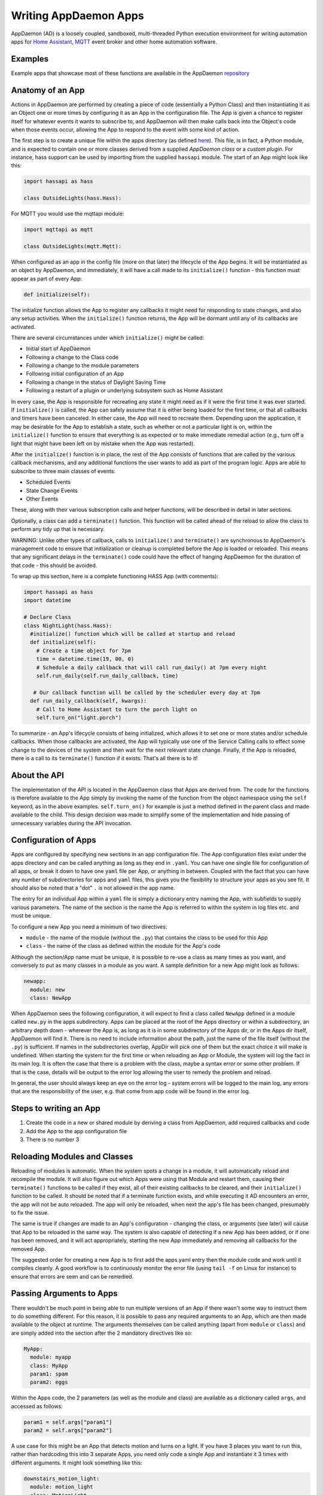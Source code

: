 Writing AppDaemon Apps
=======================

AppDaemon (AD) is a loosely coupled, sandboxed, multi-threaded Python
execution environment for writing automation apps for `Home
Assistant <https://home-assistant.io/>`__, `MQTT <http://mqtt.org/>`__ event broker and other home automation software.

Examples
--------

Example apps that showcase most of these functions are available in the
AppDaemon `repository <https://github.com/home-assistant/appdaemon/tree/dev/conf/example_apps>`__

Anatomy of an App
-----------------

Actions in AppDaemon are performed by creating a piece of code
(essentially a Python Class) and then instantiating it as an Object one
or more times by configuring it as an App in the configuration file. The
App is given a chance to register itself for whatever events it wants to
subscribe to, and AppDaemon will then make calls back into the Object's
code when those events occur, allowing the App to respond to the event
with some kind of action.

The first step is to create a unique file within the apps directory (as
defined `here <INSTALL.html>`__). This file, is in fact, a Python
module, and is expected to contain one or more classes derived from a
supplied *AppDaemon class* or a *custom plugin*. For instance, hass support can be used
by importing from the supplied ``hassapi`` module. The start of an App might look like this:

.. code:: python

    import hassapi as hass

    class OutsideLights(hass.Hass):

For MQTT you would use the mqttapi module:

.. code:: python

    import mqttapi as mqtt

    class OutsideLights(mqtt.Mqtt):

When configured as an app in the config file (more on that later) the
lifecycle of the App begins. It will be instantiated as an object by
AppDaemon, and immediately, it will have a call made to its
``initialize()`` function - this function must appear as part of every
App:

.. code:: python

      def initialize(self):

The initialize function allows the App to register any callbacks it
might need for responding to state changes, and also any setup
activities. When the ``initialize()`` function returns, the App will be
dormant until any of its callbacks are activated.

There are several circumstances under which ``initialize()`` might be
called:

-  Initial start of AppDaemon
-  Following a change to the Class code
-  Following a change to the module parameters
-  Following initial configuration of an App
-  Following a change in the status of Daylight Saving Time
-  Following a restart of a plugin or underlying subsystem such as Home Assistant

In every case, the App is responsible for recreating any state it might
need as if it were the first time it was ever started. If
``initialize()`` is called, the App can safely assume that it is either
being loaded for the first time, or that all callbacks and timers have
been canceled. In either case, the App will need to recreate them.
Depending upon the application, it may be desirable for the App to
establish a state, such as whether or not a particular light is on,
within the ``initialize()`` function to ensure that everything is as
expected or to make immediate remedial action (e.g., turn off a light
that might have been left on by mistake when the App was restarted).

After the ``initialize()`` function is in place, the rest of the App
consists of functions that are called by the various callback
mechanisms, and any additional functions the user wants to add as part
of the program logic. Apps are able to subscribe to three main classes of
events:

-  Scheduled Events
-  State Change Events
-  Other Events

These, along with their various subscription calls and helper functions,
will be described in detail in later sections.

Optionally, a class can add a ``terminate()`` function. This function
will be called ahead of the reload to allow the class to perform any
tidy up that is necessary.

WARNING: Unlike other types of callback, calls to ``initialize()`` and
``terminate()`` are synchronous to AppDaemon's management code to ensure
that initialization or cleanup is completed before the App is loaded or
reloaded. This means that any significant delays in the ``terminate()``
code could have the effect of hanging AppDaemon for the duration of that
code - this should be avoided.

To wrap up this section, here is a complete functioning HASS App (with
comments):

.. code:: python

    import hassapi as hass
    import datetime

    # Declare Class
    class NightLight(hass.Hass):
      #initialize() function which will be called at startup and reload
      def initialize(self):
        # Create a time object for 7pm
        time = datetime.time(19, 00, 0)
        # Schedule a daily callback that will call run_daily() at 7pm every night
        self.run_daily(self.run_daily_callback, time)

       # Our callback function will be called by the scheduler every day at 7pm
      def run_daily_callback(self, kwargs):
        # Call to Home Assistant to turn the porch light on
        self.turn_on("light.porch")

To summarize - an App's lifecycle consists of being initialized, which
allows it to set one or more states and/or schedule callbacks. When
those callbacks are activated, the App will typically use one of the
Service Calling calls to effect some change to the devices of the system
and then wait for the next relevant state change. Finally, if the App is
reloaded, there is a call to its ``terminate()`` function if it exists.
That's all there is to it!

About the API
-------------

The implementation of the API is located in the AppDaemon class that
Apps are derived from. The code for the functions is therefore available
to the App simply by invoking the name of the function from the object
namespace using the ``self`` keyword, as in the above examples.
``self.turn_on()`` for example is just a method defined in the parent
class and made available to the child. This design decision was made to
simplify some of the implementation and hide passing of unnecessary
variables during the API invocation.

Configuration of Apps
---------------------

Apps are configured by specifying new sections in an app configuration
file. The App configuration files exist under the apps directory and can be called anything as long as they end in ``.yaml``. You can have one single file for configuration of all apps, or break it down to have one ``yaml`` file per App, or anything in between. Coupled with the fact that you can have any number of subdirectories for apps and ``yaml`` files, this gives you the flexibility to structure your apps as you see fit.
It should also be noted that a "dot" ``.`` is not allowed in the app name.

The entry for an individual App within a ``yaml`` file is simply a dictionary entry naming the App, with subfields to supply various parameters. The name of the section is the name the App is referred to within the system in log files etc. and must be unique.

To configure a new App you need a minimum of two directives:

-  ``module`` - the name of the module (without the ``.py``) that
   contains the class to be used for this App
-  ``class`` - the name of the class as defined within the module for
   the App's code

Although the section/App name must be unique, it is possible to re-use a
class as many times as you want, and conversely to put as many classes
in a module as you want. A sample definition for a new App might look as
follows:

.. code:: yaml

    newapp:
      module: new
      class: NewApp

When AppDaemon sees the following configuration, it will expect to find a
class called ``NewApp`` defined in a module called ``new.py`` in the
apps subdirectory. Apps can be placed at the root of the Apps directory
or within a subdirectory, an arbitrary depth down - wherever the App is,
as long as it is in some subdirectory of the Apps dir, or in the Apps
dir itself, AppDaemon will find it. There is no need to include
information about the path, just the name of the file itself (without
the ``.py``) is sufficient. If names in the subdirectories overlap,
AppDir will pick one of them but the exact choice it will make is
undefined.
When starting the system for the first time or when reloading an App or
Module, the system will log the fact in its main log. It is often the
case that there is a problem with the class, maybe a syntax error or
some other problem. If that is the case, details will be output to the
error log allowing the user to remedy the problem and reload.

In general, the user should always keep an eye on the error log - system
errors will be logged to the main log, any errors that are the responsibility
of the user, e.g. that come from app code will be found in the error log.


Steps to writing an App
-----------------------

1. Create the code in a new or shared module by deriving a class from
   AppDaemon, add required callbacks and code
2. Add the App to the app configuration file
3. There is no number 3

Reloading Modules and Classes
-----------------------------

Reloading of modules is automatic. When the system spots a change in a
module, it will automatically reload and recompile the module. It will
also figure out which Apps were using that Module and restart them,
causing their ``terminate()`` functions to be called if they exist, all
of their existing callbacks to be cleared, and their ``initialize()``
function to be called. It should be noted that if a terminate function exists,
and while executing it AD encounters an error, the app will not be auto reloaded.
The app will only be reloaded, when next the app's file has been changed, presumably
to fix the issue.

The same is true if changes are made to an App's configuration -
changing the class, or arguments (see later) will cause that App to be
reloaded in the same way. The system is also capable of detecting if a
new App has been added, or if one has been removed, and it will act
appropriately, starting the new App immediately and removing all
callbacks for the removed App.

The suggested order for creating a new App is to first add the apps.yaml entry
then the module code and work until it compiles cleanly. A good workflow is to
continuously monitor the error file (using ``tail -f`` on Linux for
instance) to ensure that errors are seen and can be remedied.

Passing Arguments to Apps
-------------------------

There wouldn't be much point in being able to run multiple versions of
an App if there wasn't some way to instruct them to do something
different. For this reason, it is possible to pass any required arguments
to an App, which are then made available to the object at runtime. The
arguments themselves can be called anything (apart from ``module`` or
``class``) and are simply added into the section after the 2 mandatory
directives like so:

.. code:: yaml

    MyApp:
      module: myapp
      class: MyApp
      param1: spam
      param2: eggs

Within the Apps code, the 2 parameters (as well as the module and class)
are available as a dictionary called ``args``, and accessed as follows:

.. code:: python

    param1 = self.args["param1"]
    param2 = self.args["param2"]

A use case for this might be an App that detects motion and turns on a
light. If you have 3 places you want to run this, rather than hardcoding
this into 3 separate Apps, you need only code a single App and
instantiate it 3 times with different arguments. It might look something
like this:

.. code:: yaml

    downstairs_motion_light:
      module: motion_light
      class: MotionLight
      sensor: binary_sensor.downstairs_hall
      light: light.downstairs_hall
    upstairs_motion_light:
      module: motion_light
      class: MotionLight
      sensor: binary_sensor.upstairs_hall
      light: light.upstairs_hall
    garage_motion_light:
      module: motion_light
      class: MotionLight
      sensor: binary_sensor.garage
      light: light.garage

Apps can use arbitrarily complex structures within arguments, e.g.:

.. code:: yaml

    entities:
      - entity1
      - entity2
      - entity3

Which can be accessed as a list in python with:

.. code:: python

    for entity in self.args["entities"]:
      do some stuff

Also, this opens the door to really complex parameter structures if
required:

.. code:: python

    sensors:
      sensor1:
        type:thermometer
        warning_level: 30
        units: degrees
      sensor2:
        type:moisture
        warning_level: 100
        units: %

It is also possible to get some constants like the app directory within apps. This can be accessed using the attribute ``self.app_dir``

Secrets
~~~~~~~

AppDaemon supports the ability to pass sensitive arguments to apps, via the use of secrets in the main or app config file. This will allow separate storage of sensitive information such as passwords. For this to work, AppDaemon expects to find a file called ``secrets.yaml`` in the configuration directory, or a named file introduced by the top level ``secrets:`` section. The file should be a simple list of all the secrets. The secrets can be referred to using a ``!secret`` tag in the ``apps.yaml`` file.

An example ``secrets.yaml`` might look like this:

.. code:: yaml

    application_api_key: ABCDEFG

The secrets can then be referred to in the ``apps.yaml`` file as follows:

.. code:: yaml

    appname:
      class: AppClass
      module: appmodule
      application_api_key: !secret application_api_key

In the App, the api_key can be accessed like every other argument the App can access.

Environment Variables
~~~~~~~~~~~~~~~~~~~~~

If not wanting to use the secrets as above, AppDaemon also supports the ability to pass sensitive arguments to apps, via the use of environment variables in the main or app config file. This will allow separate storage of sensitive information such as passwords, within the os's environment variables. The varibales can be referred to using a ``!env_var`` tag in the ``apps.yaml`` file.

An example using the os's time zone for AD:

.. code:: yaml

    appdaemon:
      time_zone: !env_var TZ
      latitude: !env_var LAT
      longitude: !env_var LONG

The variables can also be referred to in the ``apps.yaml`` file as follows:

.. code:: yaml

    appname:
      class: AppClass
      module: appmodule
      application_api_key: !env_var application_api_key

In the App, the api_key can be accessed like every other argument the App can access.

Include YAML Files
~~~~~~~~~~~~~~~~~~~~~

If wanting to access data stored in an external yaml file, it is possible to use the ``!include`` tag in either AD or the apps config file.
It should be noted that the full file path is required.

An example storing data in a yaml file can be seen below:

.. code:: yaml

    appdaemon:
        plugins: !include /home/ubuntu/dev/conf/plugins.yaml

The tag can also be referred to in the ``apps.yaml`` file as follows:

.. code:: yaml

    appname:
      class: AppClass
      module: appmodule
      app_users: !include /home/ubuntu/dev/conf/app_users.yaml

In the App, the app_users can be accessed like every other argument the App can access.

App Dependencies
----------------

It is possible for apps to be dependant upon other apps. Some
examples where this might be the case are:

-  A global App that defines constants for use in other apps
-  An App that provides a service for other modules, e.g., a TTS App

In these cases, when changes are made to one of these apps, we also
want the apps that depend upon them to be reloaded. Furthermore, we
also want to guarantee that they are loaded in order so that the apps
depended upon by other modules are loaded first.

AppDaemon fully supports this through the use of the dependency
directive in the App configuration. Using this directive, each App
identifies other apps that it depends upon. The dependency directive
will identify the name of the App it cares about, and AppDaemon
will see to it that the dependency is loaded before the App depending
on it, and that the dependent App will be reloaded if it changes.

For example, an App ``Consumer``, uses another App ``Sound`` to play
sound files. ``Sound`` in turn uses ``Global`` to store some global
values. We can represent these dependencies as follows:

.. code:: yaml

    Global:
      module: global
      class: Global

    Sound
      module: sound
      class: Sound
      dependencies: Global

    Consumer:
      module: sound
      class: Sound
      dependencies: Sound

It is also possible to have multiple dependencies, added as a yaml list

.. code:: yaml

    Consumer:
      module: sound
      class: Sound
      dependencies:
        - Sound
        - Global

AppDaemon will write errors to the log if a dependency is missing and it
will also detect circular dependencies.

Dependencies can also be set using the ``register_dependency()`` api call.

App Loading Priority
--------------------

It is possible to influence the loading order of Apps using the dependency system. To add a loading priority to an App, simply add a ``priority`` entry to its parameters. e.g.:

.. code:: yaml

    downstairs_motion_light:
      module: motion_light
      class: MotionLight
      sensor: binary_sensor.downstairs_hall
      light: light.downstairs_hall
      priority: 10


Priorities can be any number you like, and can be float values if required, the lower the number, the higher the priority. AppDaemon will load any modules with a priority in the order specified.

For modules with no priority specified, the priority is assumed to be ``50``. It is, therefore, possible to cause modules to be loaded before and after modules with no priority.

The priority system is complementary to the dependency system, although they are trying to solve different problems. Dependencies should be used when an App literally depends upon another, for instance, it is using variables stored in it with the ``get_app()`` call. Priorities should be used when an App does some setup for other apps but doesn't provide variables or code for the dependent App. An example of this might be an App that sets up some sensors in Home Assistant, or sets some switch or input_slider to a specific value. It may be necessary for that setup to be performed before other apps are started, but there is no requirement to reload those apps if the first App changes.

To accommodate both systems, dependency trees are assigned priorities in the range 50 - 51, again allowing apps to set priorities such that they will be loaded before or after specific sets of dependent apps.

Note that apps that are dependent upon other apps, and apps that are depended upon by other apps will ignore any priority setting in their configuration.

App Log
-------

Starting from AD 4.0, it is now possible to determine which log as declared by the user, will be used by Apps by default when using the ``self.log()`` within the App; this can be very useful for debugging purposes. This is done by simply adding the ``log:`` directive entry, to its parameters. e.g.:

.. code:: yaml

    downstairs_motion_light:
      module: motion_light
      class: MotionLight
      sensor: binary_sensor.downstairs_hall
      light: light.downstairs_hall
      log: lights_log


By declaring the above, each time the function ``self.log()`` is used within the App, the log entry is sent to the user defined ``lights_log``. It is also possible to write to another log, within the same App if need be. This is done using the function ``self.log(text, log='main_log')``. Without using any of the aforementioned log capabilities, all logs from apps by default will be sent to the ``main_log``.

Global Module Dependencies
--------------------------

The previously described dependencies and load order have all been at the App level. It is however, sometimes convenient to have global modules that have no apps in them that nonetheless require dependency tracking. For instance, a global module might have a number of useful variables in it. When they change, a number of apps may need to be restarted. To configure this dependency tracking, it is first necessary to define which modules are going to be tracked. This is done in any apps.yaml file, although it should only be in one place. We use the ``global_modules`` directive:

.. code:: yaml

    global_modules: global

This means that the file ``globals.py`` anywhere with in the apps directory hierarchy is marked as a global module. Any App may simply import ``globals`` and use its variables and functions. Marking multiple modules as global can be achieved using standard YAML list format:

.. code:: yaml

    global_modules:
      - global1
      - global2
      - global3

Once we have marked the global modules, the next step is to configure any apps that are dependant upon them. This is done by adding a ``global_dependencies`` field to the App description, e.g.:

.. code:: yaml

    app1:
      class: App
      module: app
      global_dependencies: global

Or for multiple dependencies:

.. code:: yaml

    app1:
      class: App
      module: app
      global_dependencies:
        - global1
        - global2

With this in place, whenever a global module changes that apps depend upon, all dependent apps will be reloaded. This also works well with the App level dependencies. If a change to a global module forces an App to reload that other apps are dependant upon, the dependant apps will also be reloaded in sequence.

Plugin Reloads
--------------

When a plugin reloads e.g., due to the underlying system restarting, or a network issue, AppDaemon's default assumption is that all apps could potentially be dependant on that system, and it will force a restart of every App. It is possible to modify this behavior at the individual App level, using the ``plugin`` parameter in apps.yaml. Specifying a specific plugin or list of plugins will force the App to reload after the named plugin restarts.

For a simple AppDaemon install, the appdaemon.yaml file might look something like this:

.. code:: yaml

     appdaemon:
       threads: 10
       plugins:
         HASS:
           type: hass
           ha_url: <some_url>
           ha_key: <some_key>

In this setup, there is only one plugin, and it is called ``HASS`` - this will be the case for most AppDaemon users.

To make an App explicitly reload when only this plugin and no other is restarted (e.g., in the case when HASS restarts or when AppDaemon loses connectivity to HASS), use the ``plugin`` parameter like so:

.. code:: yaml

    appname:
        module: some_module
        class: some_class
        plugin: HASS

If you have more than one plugin, you can make an App dependent on more than one plugin by specifying a YAML list:

.. code:: yaml

    appname:
        module: some_module
        class: some_class
        plugin:
          - HASS
          - OTHERPLUGIN

If you want to prevent the App from reloading at all, just set the ``plugin`` parameter to some value that doesn't match any plugin name, e.g.:

.. code:: yaml

    appname:
        module: some_module
        class: some_class
        plugin: NONE

Note, that this only effects reloading at plugin restart time:

- apps will be reloaded if the module they use changes
- apps will be reloaded if their apps.yaml changes
- apps will be reloaded when a change to or from DST (Daylight Saving Time) occurs
- apps will be reloaded if an App they depend upon is reloaded as part of a plugin restart
- apps will be reloaded if changes are made to a global module that they depend upon

Callback Constraints
--------------------

Callback constraints are a feature of AppDaemon that removes the need
for repetition of some common coding checks. Many Apps will wish to
process their callbacks only when certain conditions are met, e.g.,
someone is home, and it's after sunset. These kinds of conditions crop
up a lot, and use of callback constraints can significantly simplify the
logic required within callbacks.

Put simply, callback constraints are one or more conditions on callback
execution that can be applied to an individual App. App's callbacks
will only be executed if all of the constraints are met. If a constraint
is absent, it will not be checked for.

For example, a time callback constraint can be added to an App by
adding a parameter to its configuration like this:

.. code:: yaml

    some_app:
      module: some_module
      class: SomeClass
      constrain_start_time: sunrise
      constrain_end_time: sunset

Now, although the ``initialize()`` function will be called for
SomeClass, and it will have a chance to register as many callbacks as it
desires, none of the callbacks will execute, in this case, unless it is between sunrise and sunset.

An App can have as many or as few constraints as are required. When more than one
constraint is present, they must all evaluate to true to allow the
callbacks to be called. Constraints becoming true are not an event in
their own right, but if they are all true at a point in time, the next
callback that would otherwise be blocked due to constraint failure
will now be called. Similarly, if one of the constraints becomes false,
the next callback that would otherwise have been called will be blocked.

AppDaemon Constraints
~~~~~~~~~~~~~~~~~~~~~~~

AppDaemon itself supplies the time constraint:

time
^^^^

The time constraint consists of 2 variables, ``constrain_start_time``
and ``constrain_end_time``. Callbacks will only be executed if the
current time is between the start and end times.

- If both are absent no time constraint will exist
- If only start is present, end will default to 1 second before midnight
- If only end is present, start will default to midnight

The times are specified in a string format with one of the following
formats:

- HH:MM:SS - the time in Hours Minutes and Seconds, 24 hour format.
- ``sunrise``\ \|\ ``sunset`` [+\|- HH:MM:SS]- time of the next sunrise or sunset with an optional positive or negative offset in Hours Minutes and seconds

The time based constraint system correctly interprets start and end
times that span midnight.

.. code:: yaml

    # Run between 8am and 10pm
    constrain_start_time: "08:00:00"
    constrain_end_time: "22:00:00"
    # Run between sunrise and sunset
    constrain_start_time: sunrise
    constrain_end_time: sunset
    # Run between 45 minutes before sunset and 45 minutes after sunrise the next day
    constrain_start_time: sunset - 00:45:00
    constrain_end_time: sunrise + 00:45:00


days
^^^^

The day constraint consists of as list of days for which the callbacks
will fire, e.g.,

.. code:: yaml

    constrain_days: mon,tue,wed

Other constraints may be supplied by the plugin in use.

HASS Plugin Constraints
~~~~~~~~~~~~~~~~~~~~~~~

The HASS plugin supplies several additional different types of constraints:

-  input\_boolean
-  input\_select
-  presence
-  time (see `AppDaemon Constraints <APPGUIDE.html#time>`__)

They are described individually below.

input\_boolean
^^^^^^^^^^^^^^

By default, the input\_boolean constraint prevents callbacks unless the
specified input\_boolean is set to ``on``. This is useful to allow certain
Apps to be turned on and off from the user interface. For example:

.. code:: yaml

    some_app:
      module: some_module
      class: SomeClass
      constrain_input_boolean: input_boolean.enable_motion_detection

If you want to reverse the logic so the constraint is only called when
the input\_boolean is off, use the optional state parameter by appending,
``off`` to the argument, e.g.:

.. code:: yaml

    some_app:
      module: some_module
      class: SomeClass
      constrain_input_boolean: input_boolean.enable_motion_detection,off

input\_select
^^^^^^^^^^^^^

The input\_select constraint prevents callbacks unless the specified
input\_select is set to one or more of the nominated (comma separated)
values. This is useful to allow certain Apps to be turned on and off
according to some flag, e.g., a house mode flag.

.. code:: yaml

    # Single value
    constrain_input_select: input_select.house_mode,Day
    # or multiple values
    constrain_input_select: input_select.house_mode,Day,Evening,Night

presence
^^^^^^^^

The presence constraint will constrain based on presence of device
trackers. It takes 3 possible values:

- ``noone`` - only allow callback execution when no one is home
- ``anyone`` - only allow callback execution when one or more person is home
- ``everyone`` - only allow callback execution when everyone is home

.. code:: yaml

    constrain_presence: anyone
    # or
    constrain_presence: everyone
    # or
    constrain_presence: noone

Callback constraints can also be applied to individual callbacks within
Apps, see later for more details.

person
^^^^^^^^

The person constraint will constrain based on presence of person entities
trackers. It takes 3 possible values:

- ``noone`` - only allow callback execution when no one is home
- ``anyone`` - only allow callback execution when one or more person is home
- ``everyone`` - only allow callback execution when everyone is home

.. code:: yaml

    constrain_person: anyone
    # or
    constrain_person: everyone
    # or
    constrain_person: noone

Callback constraints can also be applied to individual callbacks within
Apps, see later for more details.

AppDaemon and Threading
-----------------------

AppDaemon is multi-threaded. This means that any time code within an App
is executed, it is executed by one of many threads. This is generally
not a particularly important consideration for this application; in
general, the execution time of callbacks is expected to be far quicker
than the frequency of events causing them. By default, AppDaemon protects Apps from threading considerations by pinning each App to a specific thread, which means it is not possible for an App to be running in more than one thread at a time. In extremely busy systems this may cause a reduction in performance but this is unlikely.

By default, each App gets its own unique thread to run in. This is generally more threads than are required but it prevents badly behaved apps from blocking other apps pinned to the same thread. This organization can be optimized to use fewer threads if desired by using some of the advanced options below. AppDaemon will dynamically manage the threads for you, creating enough for each App, and adding threads over the lifetime of AppDaemon if new apps are added, to guarantee they all get their own thread.

For most users, threading should be left at the defaults, and things will behave sensibly. If however, you understand concurrency, locking, and re-entrant code, read on for some additional advanced options.

Thread Hygiene
~~~~~~~~~~~~~~

An additional caveat of a threaded worker pool environment is that it is
the expectation that none of the callbacks tie threads up for a
significant amount of time. To do so would eventually lead to thread
exhaustion, which would make the system run behind events. No events
would be lost as they would be queued, but callbacks would be delayed,
which is a bad thing.

Given the above, **NEVER** use Python's ``time.sleep()`` if you want to
perform an operation some time in the future, as this will tie up a
thread for the period of the sleep. Instead, use the scheduler's
``run_in()`` function which will allow you to delay without blocking any
threads.

Disabling App Pinning
~~~~~~~~~~~~~~~~~~~~~

If you know what you are doing and understand the risks, you can disable AppDaemon's App Pinning, partially or totally. AppDaemon gives you a huge amount of control, allowing you to enable or disable pinning of individual apps, all apps of a certain class, or even down to the callback level. AppDaemon also lets you explicitly choose which thread apps or callbacks run on, resulting in extremely fine-grained control.

If you disable App pinning, you will start with a default number of 10 threads, but this can be modified with the ``total_threads`` setting in appdaemon.yaml.

To disable App Pinning globally within AppDaemon set the AppDaemon directive ``pin_apps`` to ``false`` within the AppDaemon.yaml file and App pinning will be disabled for all apps. At this point, it is possible for different pieces of
code within the App to be executed concurrently, so some care may be necessary if different callbacks, for instance, inspect and change shared
variables. This is a fairly standard caveat with concurrent programming, and AppDaemon supplies a simple locking mechanism to help avoid this.

Simple Callback Level Locking
~~~~~~~~~~~~~~~~~~~~~~~~~~~~~

The real issue here is that callbacks in an unpinned App can be called at the same time, and even have multiple threads running through them at the same time. To add locking and avoid this, AppDaemon supplies a decorator called ``ad.app_lock``. If you use this with any callbacks that manipulate instance variables, you will ensure that there will only be one thread accessing the variables at one time.

Consider the following App which schedules 1000 callbacks all to run at the exact same time, and manipulate the value of ``self.important_var``:

.. code:: python

    import hassapi as hass
    import datetime

    class Locking(hass.Hass):

        def initialize(self):
            self.important_var = 0

            now = datetime.datetime.now()
            target = now + datetime.timedelta(seconds=2)
            for i in range (1000):
                self.run_at(self.hass_cb, target)

        def hass_cb(self, kwargs):
            self.important_var += 1
            self.log(self.important_var)

As it is, it will result in unexpected results because ``self.important_var`` can be manipulated by multiple threads at once - for instance, a thread could get the value, add one to it and be just about to write it when another thread jumps in with a different value, which is immediately overwritten. Indeed, when this is run, the output shows just that:

.. code::

    2018-11-04 16:07:01.615683 INFO lock: 981
    2018-11-04 16:07:01.616150 INFO lock: 982
    2018-11-04 16:07:01.616640 INFO lock: 983
    2018-11-04 16:07:01.617781 INFO lock: 986
    2018-11-04 16:07:01.584471 INFO lock: 914
    2018-11-04 16:07:01.621809 INFO lock: 995
    2018-11-04 16:07:01.614406 INFO lock: 978
    2018-11-04 16:07:01.622616 INFO lock: 997
    2018-11-04 16:07:01.619447 INFO lock: 990
    2018-11-04 16:07:01.586680 INFO lock: 919
    2018-11-04 16:07:01.619926 INFO lock: 991
    2018-11-04 16:07:01.620401 INFO lock: 992
    2018-11-04 16:07:01.620897 INFO lock: 993
    2018-11-04 16:07:01.622156 INFO lock: 996
    2018-11-04 16:07:01.603427 INFO lock: 954
    2018-11-04 16:07:01.621381 INFO lock: 994
    2018-11-04 16:07:01.618622 INFO lock: 988
    2018-11-04 16:07:01.623005 INFO lock: 998
    2018-11-04 16:07:01.623968 INFO lock: 1000
    2018-11-04 16:07:01.623519 INFO lock: 999

However, if we add the decorator to the callback function like so:

.. code:: python

    import hassapi as hass
    import adbase as ad
    import datetime

    class Locking(hass.Hass):

        def initialize(self):
            self.important_var = 0

            now = datetime.datetime.now()
            target = now + datetime.timedelta(seconds=2)
            for i in range (1000):
                self.run_at(self.hass_cb, target)

        @ad.app_lock
        def hass_cb(self, kwargs):
            self.important_var += 1
            self.log(self.important_var)


The result is what we would hope for since self.important_var is only being accessed by one thread at a time:

.. code::

    2018-11-04 16:08:54.545795 INFO lock: 981
    2018-11-04 16:08:54.546202 INFO lock: 982
    2018-11-04 16:08:54.546567 INFO lock: 983
    2018-11-04 16:08:54.546976 INFO lock: 984
    2018-11-04 16:08:54.547563 INFO lock: 985
    2018-11-04 16:08:54.547938 INFO lock: 986
    2018-11-04 16:08:54.548407 INFO lock: 987
    2018-11-04 16:08:54.548815 INFO lock: 988
    2018-11-04 16:08:54.549306 INFO lock: 989
    2018-11-04 16:08:54.549671 INFO lock: 990
    2018-11-04 16:08:54.550133 INFO lock: 991
    2018-11-04 16:08:54.550476 INFO lock: 992
    2018-11-04 16:08:54.550811 INFO lock: 993
    2018-11-04 16:08:54.551170 INFO lock: 994
    2018-11-04 16:08:54.551684 INFO lock: 995
    2018-11-04 16:08:54.552022 INFO lock: 996
    2018-11-04 16:08:54.552651 INFO lock: 997
    2018-11-04 16:08:54.553033 INFO lock: 998
    2018-11-04 16:08:54.553474 INFO lock: 999
    2018-11-04 16:08:54.553890 INFO lock: 1000

The above scenario is only an issue when thread pinning is disabled. However, another issue with threading arises when apps call each other and modify variables using the ``get_app()`` call, regardless of whether or not apps are pinned. If a particular App is called at the same time from several different apps using ``get_app()``, the App in question will potentially be running on many threads at the same time, and any local resources such as instance variables that are updated could be corrupted. ``@ad.app_lock`` will also work well to address this situation, if it is applied to the function in the App that is being called. This will force the function to lock using the local lock of the App being called and will enable thread-safe operation.

app1:

.. code:: python

    my_app = get_app("app2")
    my_app.myfunction()

app2:

.. code:: python

    @ad.app_lock
    def my_function()
        self.variable + = 1

Global Locking
~~~~~~~~~~~~~~~~~

The above style of locking works well for the protection of variables within a single App and across apps using ``get_app()``. However, another area where threading might be of concern is if apps are accessing and modifying the dictionary of the global variables which has no locking.

The solution is a global locking decorator called ``@ad.global_lock``:

.. code:: python

    @ad.global_lock
    def so_something_with_global_vars()
        self.global_vars += 1

Per-App Pinning
~~~~~~~~~~~~~~~

Individual apps can be set to override the global AppDaemon setting for App Pinning by use of the ``pin_app`` directive in apps.yaml:

.. code:: yaml

    module: test
    class: Test
    pin_app: false

So if for instance, AppDaemon is set to globally pin apps, the above example will override that and make the App unpinned.

Likewise, if the default is to globally unpin apps, setting ``pin_app`` to ``true`` will pin the App.

In addition to controlling pinning, it is also possible to specify the exact thread an App's callbacks will run on, using the ``pin_thread`` directive:

.. code:: yaml

    module: test
    class: Test
    pin_app: true
    pin_thread: 6

This will result in all callbacks for this App being run by thread 6. The ``pin_thread`` directive will be ignored if ``pin_app`` is set to false, or if ``pin_app`` is not specified and the global setting is to not pin apps.

Per Class Pinning
~~~~~~~~~~~~~~~~~

In addition to per-App pinning, it is possible to pin an entire class so that all apps running that code can be pinned or not. This is achieved using an API call, usually in the ``initialize()`` function that will control whether or not the App is pinned, which will also apply to all apps of the same type since they share the code. Pinning can be enabled or disabled, and thread selected using the pinning API calls:

- ``set_app_pin()``
- ``get_app_pin()``
- ``set_pin_thread()``
- ``get_pin_thread()``

These API calls are dynamic, so it is possible to pin and unpin an App as required as well as select the thread it will run on at any point in the Apps lifetime. Callbacks for the scheduler, events or state changes will inherit the values currently set at the time the callback is registered:

.. code:: python

    # Turn on app pinning
    self.set_app_pin(True)
    # Select a thread
    self.set_pin_thread(5)
    # Set a scheduler callback for an hour hence
    self.run_in(my_callback, 3600)
    # Change the thread
    self.set_pin_thread(3)
    # Set a scheduler callback for 2 hours hence
    self.run_in(my_callback, 7200)

The code above will result in 2 callbacks, the first will run on thread 5, the second will run on thread 3.

Per Callback Pinning
~~~~~~~~~~~~~~~~~~~~

Per Class Pinning described above, despite its dynamic nature is really intended to be a set and forget setup activity in the apps ``initialize()`` function. For more dynamic use, it is possible to set the pinning and thread at the callback level, using the ``pin`` and ``pin_thread`` parameters to scheduler calls and ``listen_state()`` and ``listen_event()``. These parameters will override the default settings for the App as set in apps.yaml or via the API calls above, but just for the callback in question.

.. code:: python

    # Turn off app pinning
    self.set_app_pin(True)
    # Select a thread
    self.set_pin_thread(5)
    # Set a scheduler callback for an hour hence
    self.run_in(my_callback, 3600, pin=False)

The above callback will not be pinned.

.. code:: python

    # Turn off app pinning
    set_app_pin(True)
    # Select a thread
    set_pin_thread(5)
    # Set a scheduler callback for an hour hence
    run_in(my_callback, 3600, pin_thread=9)

The above callback will be run on thread 9, overriding the call to ``set_pin_thread()``.

.. code:: python

    # Set a scheduler callback for an hour hence
    run_in(my_callback, 3600, pin=True)

The above code is an edge case, if the global or App default is set to not pin. In this case, there won't be an obvious thread to use since it isn't specified, so the callback will default to run on thread 0.

Restricting Threads for Pinned Apps
~~~~~~~~~~~~~~~~~~~~~~~~~~~~~~~~~~~

For some usages in mixed pinned and non-pinned environments, it may be desirable to reserve a block of thread specifically for pinned apps. This can be achieved by setting the ``pin_threads`` directive in AppDamon.yaml:

.. code:: YAML

    pin_threads: 5

In the above example, 5 threads will be reserved for pinned apps, meaning that pinned apps will only run on threads 0 - 4, and will be distributed among them evenly. If the system has 10 threads total, threads 5 - 9 will have no pinned apps running on them, representing spare capacity. In order to utilize the spare threads, you can code apps to explicitly run on them, or set them in the apps.yaml, perhaps reserving threads for specific high priority apps, while the rest of the apps share the lower priority threads. Another way to manage this is via the selection of an appropriate scheduler algorithm.

``pin_threads`` will default to the actual number of threads, if App pinning is turned on globally, and it will default to 0 if App pinning is turned off globally. In a mixed setting, if you have any unpinned apps at all you must ensure that ``pin_threads`` is set to a value less than threads.

Scheduler Algorithms
~~~~~~~~~~~~~~~~~~~~

When apps are pinned, there is no choice necessary as to which thread will run a given callback. It will either be selected by AppDaemon, or explicitly specified by the user for each App. For the remainder of unpinned Apps, AppDaemon must make a choice as to which thread to use, in an attempt to keep the load balanced. There is a choice of 3 strategies, set by the ``load_distribution`` directive in appdaemon.yaml:

- ``roundrobin`` (default) - distribute callbacks to threads in a sequential fashion, one thread after another, starting at the beginning when all threads have had their turn. Round Robin scheduling will honor the ``pin_threads`` directive and only use threads not reserved for pinned apps.
- ``random`` - distribute callbacks to available threads in a random fashion. Random will also honor the ``pin_threads`` directive
- ``load`` - distribute callbacks to the least busy threads (measured by their Q size). Since Load based scheduling is dynamically responding to load, it will take all threads into consideration, including those reserved for pinned apps.

For example:

.. code:: YAML

    load_distribution: random

A Final Thought on Threading and Pinning
~~~~~~~~~~~~~~~~~~~~~~~~~~~~~~~~~~~~~~~~

Although pinning and scheduling has been thoroughly tested, in current real-world applications for AppDaemon, very few of these considerations matter, since in most cases AppDaemon will be able to respond to a callback immediately, and it is unlikely that any significant scheduler queueing will occur unless there are problems with apps blocking threads. At the rate that most people are using AppDaemon, events come in a few times a second, and modern hardware can usually handle the load pretty easily. The considerations above will start to matter more when event rates become a lot faster, by at least an order of magnitude. That is now a possibility with the recent upgrade to the scheduler allowing sub-second tick times, so the ability to lock and pin apps were added in anticipation of new applications for AppDaemon that may require more robust management of apps and much higher event rates.

ASYNC Apps
----------

Note: This is an advanced feature and should only be used if you understand the usage and implications of async programming
in Python. If you do not, then the previously described threaded model of apps is much safer and easier to work with.

AppDaemon supports the use of async libraries from within apps as well as allowing a partial or complete async programming
model. Callback functions can be converted into coroutines by using the `async` keyword during their declaration.
AppDaemon will automatically detect all the App's coroutines and will schedule their execution on the main async loop.
This also works for ``initialize()`` and ``terminate()``. Apps can be a mix of `sync` and `async` callbacks as desired.
A fully async app might look like this:

.. code:: PYTHON

    import hassapi as hass

    class AsyncApp(hass.Hass):

        async def initialize(self):
            # Maybe access an async library to initialize something
            self.run_in(self.hass_cb, 10)

        async def my_function(self):
            # More async stuff here

        async def hass_cb(self, kwargs):
            # do some async stuff

            # Sleeps are perfectly acceptable
            await self.sleep(10)

            # Call another coroutine
            await my_function()

When writing ASYNC apps, please be aware that most of the methods available in ADAPI (generally referenced as ``self.method_name()`` in an app) are async methods. While these coroutines are automatically turned into a ``future`` for you, if you intend to use the data they return you'll need to ``await`` them.

This will not give the expected result:

.. code:: PYTHON

    async def some_method(self):
        handle = self.run_in(self.cb, 30)

This, however, will:

.. code:: PYTHON

    async def some_method(self):
        handle = await self.run_in(self.cb, 30)

If you do not need to use the return result of the method, and you do not need to know that it has completed before executing the next line of your code, then you do not need to ``await`` the method.

ASYNC Advantages
~~~~~~~~~~~~~~~~

- Programming using async constructs can seem natural to advanced users who have used it before, and in some cases, can provide performance benefits depending on the exact nature of the task.
- Some external libraries are designed to be used in an async environment, and prior to AppDaemon async support it was not possible to make use of such libraries.
- Scheduling heavily concurrent tasks is very easy using async
- Using ``sleep()`` in async apps is not harmful to the overall performance of AppDaemon as it is in regular sync apps

ASYNC Caveats
~~~~~~~~~~~~~

The AppDaemon implementation of ASYNC apps utilizes the same loop as the AppDaemon core. This means that a badly behaved
app will not just tie up an individual app; it can potentially tie up all other apps, and the internals of AppDaemon.
For this reason, it is recommended that only experienced users create apps with this model.


ASYNC Tools
~~~~~~~~~~~

AppDaemon supplies a number of helper functions to make things a little easier:

Creating Tasks
^^^^^^^^^^^^^^

For additional multitasking, Apps are fully able to create tasks or futures, however, the app has the responsibility to
manage them. In particular, any created tasks or futures must be completed or actively canceled when the app is terminated
or reloaded. If this is not the case, the code will not reload correctly due to Pyhton's garbage collection strategy. To assist
with this, AppDaemon has a ``create_task()`` call, which returns a future. Tasks created in this way can be manipulated as
desired, however, AppDaemon keeps track of them and will automatically cancel any outstanding futures if the app terminates
or reloads. For this reason, AppDaemon's ``create_task()`` is the recommended way of doing this.

Use of Executors
^^^^^^^^^^^^^^^^

A standard pattern for running I/O intensive tasks such as file or network access in the async programming model is to
use executor threads for these types of activities. AppDaemon supplies the ``run_in_executor()`` function to facilitate
this, which uses a predefined thread-pool for execution. As mentioned above, holding up the loop with any blocking activity
is harmful not only to the app but all other apps and AppDaemon's internals, so always use an executor for any function
that may require it.

Sleeping
^^^^^^^^

Sleeping in Apps is perfectly fine using the async model. For this purpose, AppDaemon provides the ``sleep()`` function.
If this function is used in a non-async callback, it will raise an exception.

ASYNC Threading Considerations
~~~~~~~~~~~~~~~~~~~~~~~~~~~~~~

- Bear in mind, that although the async programming model is single threaded, in an event-driven environment such as AppDaemon, concurrency is still possible, whereas in the pinned threading model it is eliminated. This may lead to requirements to lock data structures in async apps.
- By default, AppDaemon creates a thread for each App (unless you are managing the threads yourself). For a fully async app, the thread will be created but never used.
- If you have a 100% async environment, you can prevent the creation of any threads by setting ``total_threads: 0`` in ``appdaemon.yaml``


State Operations
----------------

AppDaemon maintains a master state list segmented by namespace. As plugins notify state changes, AppDaemon listens and stores the updated state locally.

The MQTT plugin does not use state at all, and it relies on events to trigger actions, whereas the Home Assistant plugin makes extensive use of state.

A note on Home Assistant State
~~~~~~~~~~~~~~~~~~~~~~~~~~~~~~

State within Home Assistant is stored as a collection of dictionaries,
one for each entity. Each entity's dictionary will have some common
fields and a number of entity type-specific fields. The state for an
entity will always have the attributes:

-  ``last_updated``
-  ``last_changed``
-  ``state``

Any other attributes such as brightness for a lamp will only be present
if the entity supports them, and will be stored in a sub-dictionary
called ``attributes``. When specifying these optional attributes in the
``get_state()`` call, no special distinction is required between the
main attributes and the optional ones - ``get_state()`` will figure it
out for you.

Also, bear in mind that some attributes such as brightness for a light,
will not be present when the light is off.

In most cases, the attribute ``state`` has the most important value in
it, e.g., for a light or switch this will be ``on`` or ``off``, for a
sensor it will be the value of that sensor. Many of the AppDaemon API
calls and callbacks will implicitly return the value of state unless
told to do otherwise.

Although the use of ``get_state()`` (below) is still supported, as of
AppDaemon 2.0.9 it is possible to access HASS state directly as an
attribute of the App itself, under the ``entities`` attribute.

For instance, to access the state of a binary sensor, you could use:

.. code:: python

    sensor_state = self.entities.binary_sensor.downstairs_sensor.state

Similarly, accessing any of the entity attributes is also possible:

.. code:: python

    name = self.entities.binary_sensor.downstairs_sensor.attributes.friendly_name

About Callbacks
~~~~~~~~~~~~~~~

A large proportion of home automation revolves around waiting for
something to happen and then reacting to it; a light level drops, the
sun rises, a door opens, etc. Plugins keep track of every state
change that occurs within the system, and they streams that information to
AppDaemon almost immediately.

A single App however usually doesn't care about the majority of
state changes going on in the system; Apps usually care about something
very specific, like a specific sensor or light. Apps need a way to be
notified when a state change happens that they care about, and be able
to ignore the rest. They do this by registering callbacks. A
callback allows the App to describe exactly what it is interested in,
and tells AppDaemon to make a call into its code in a specific place to
be able to react to it - this is a very familiar concept to anyone
familiar with event-based programming.

There are 3 types of callbacks within AppDaemon:

-  State Callbacks - react to a change in state
-  Scheduler Callbacks - react to a specific time or interval
-  Event Callbacks - react to specific Home Assistant and AppDaemon
   events.

All callbacks allow users to specify additional parameters to be
handed to the callback via the standard Python ``**kwargs`` mechanism
for greater flexibility, these additional arguments are handed to the
callback as a standard Python dictionary,

About Registering Callbacks
~~~~~~~~~~~~~~~~~~~~~~~~~~~

Each of the various types of callback have their own function or
functions for registering the callback:

-  ``listen_state()`` for state callbacks
-  Various scheduler calls such as ``run_once()`` for scheduling
   callbacks
-  ``listen_event()`` for event callbacks.

Each type of callback shares a number of common mechanisms that increase
flexibility.

Callback Level Constraints
^^^^^^^^^^^^^^^^^^^^^^^^^^

When registering a callback, you can add constraints identical to the
Application level constraints described earlier. The difference is that
a constraint applied to an individual callback only affects that
callback and no other. The constraints are applied by adding Python
keyword-value style arguments after the positional arguments. The
parameters themselves are named identically to the previously described
constraints and have identical functionality. For instance, adding:

.. code:: python

    constrain_presence="everyone"

to a HASS callback registration will ensure that the callback is only run if
the callback conditions are met, and in addition everyone is present
although any other callbacks might run whenever their event fires if
they have no constraints.

For example:

.. code:: python

    self.listen_state(self.motion, "binary_sensor.drive", constrain_presence="everyone")

User Arguments
^^^^^^^^^^^^^^

Any callback can allow the App creator to pass through
arbitrary keyword arguments that will be presented to the callback when
it is run. The arguments are added after the positional parameters, just
like the constraints. The only restriction is that they cannot be the
same as any constraint name for obvious reasons. For example, to pass
the parameter ``arg1 = "home assistant"`` through to a callback you
would register a callback as follows:

.. code:: python

    self.listen_state(self.motion, "binary_sensor.drive", arg1="home assistant")

Then in the callback it is presented back to the function as a
dictionary and you could use it as follows:

.. code:: python

    def motion(self, entity, attribute, old, new, kwargs):
        self.log("Arg1 is {}".format(kwargs["arg1"]))

State Callbacks
~~~~~~~~~~~~~~~

AppDaemons's state callbacks allow an App to listen to a wide variety of
events, from every state change in the system, right down to a change of
a single attribute of a particular entity. Setting up a callback is done
using a single API call ``listen_state()`` which takes various arguments
to allow it to do all of the above. Apps can register as many or as few
callbacks as they want.

About State Callback Functions
~~~~~~~~~~~~~~~~~~~~~~~~~~~~~~

When calling back into the App, the App must provide a class function
with a known signature for AppDaemon to call. The callback will provide
various information to the function to enable the function to respond
appropriately. For state callbacks, a class defined callback function
should look like this:

.. code:: python

      def my_callback(self, entity, attribute, old, new, kwargs):
        <do some useful work here>

You can call the function whatever you like - you will reference it in
the ``listen_state()`` call, and you can create as many callback
functions as you need.

The parameters have the following meanings:

self
^^^^

A standard Python object reference.

entity
^^^^^^

Name of the entity the callback was requested for or ``None``.

attribute
^^^^^^^^^

Name of the attribute the callback was requested for or ``None``.

old
^^^

The value of the state before the state change.

new
^^^

The value of the state after the state change.

``old`` and ``new`` will have varying types depending on the type of
callback.

\*\*kwargs
^^^^^^^^

A dictionary containing any constraints and/or additional user specific
keyword arguments supplied to the ``listen_state()`` call.

The kwargs dictionary will also contain a field called ``handle`` that provides the callback with the handle that identifies the ``listen_state()`` entry that resulted in the callback.

Publishing State from an App
----------------------------

Using AppDaemon, it is possible to explicitly publish state from an App.
The published state can contain whatever you want, and is treated
exactly like any other HA state, e.g., to the rest of AppDaemon, and the
dashboard it looks like an entity. This means that you can listen for
state changes in other apps and also publish arbitrary state to the
dashboard via the use of specific entity IDs. To publish state, you will use
``set_app_state()``. State can be retrieved and listened for with the
usual AppDaemon calls.

The Scheduler
-------------

AppDaemon contains a powerful scheduler that is able to run with microsecond
resolution to fire off specific events at set times, or after set
delays, or even relative to sunrise and sunset.

About Schedule Callbacks
~~~~~~~~~~~~~~~~~~~~~~~~

As with State Change callbacks, Scheduler Callbacks expect to call into
functions with a known and specific signature and a class defined
Scheduler callback function should look like this:

.. code:: python

      def my_callback(self, kwargs):
        <do some useful work here>

You can call the function whatever you like; you will reference it in
the Scheduler call, and you can create as many callback functions as you
need.

The parameters have the following meanings:

self
^^^^

A standard Python object reference

\*\*kwargs
^^^^^^^^^^

A dictionary containing Zero or more keyword arguments to be supplied to
the callback.

Creation of Scheduler Callbacks
~~~~~~~~~~~~~~~~~~~~~~~~~~~~~~~

Scheduler callbacks are created through use of a number of convenience
functions which can be used to suit the situation.

Scheduler Randomization
~~~~~~~~~~~~~~~~~~~~~~~

All of the scheduler calls above support 2 additional optional
arguments, ``random_start`` and ``random_end``. Using these arguments it
is possible to randomize the firing of callbacks to the degree desired
by setting the appropriate number of seconds with the parameters.

-  ``random_start`` - start of range of the random time
-  ``random_end`` - end of range of the random time

``random_start`` must always be numerically lower than ``random_end``,
they can be negative to denote a random offset before and event, or
positive to denote a random offset after an event. The event would be an
absolute or relative time or sunrise/sunset depending on which
scheduler call you use, and these values affect the base time by the
specified amount. If not specified, they will default to ``0``.

For example:

.. code:: python

    # Run a callback in 2 minutes minus a random number of seconds between 0 and 60, e.g. run between 60 and 120 seconds from now
    self.handle = self.run_in(callback, 120, random_start = -60, **kwargs)
    # Run a callback in 2 minutes plus a random number of seconds between 0 and 60, e.g. run between 120 and 180 seconds from now
    self.handle = self.run_in(callback, 120, random_end = 60, **kwargs)
    # Run a callback in 2 minutes plus or minus a random number of seconds between 0 and 60, e.g. run between 60 and 180 seconds from now
    self.handle = self.run_in(callback, 120, random_start = -60, random_end = 60, **kwargs)

Sunrise and Sunset
------------------

AppDaemon has a number of features to allow easy tracking of sunrise and
sunset as well as a couple of scheduler functions. Note that the
scheduler functions also support the randomization parameters described
above, but they cannot be used in conjunction with the ``offset``
parameter.

Calling Services
----------------

About Home Assistant Services
~~~~~~~~~~~~~~~~~~~~~~~~~~~~~

Services within Home Assistant are how changes are made to the system
and its devices. Services can be used to turn lights on and off, set
thermostats and a whole number of other things. Home Assistant supplies
a single interface to all these disparate services that take arbitrary
parameters. AppDaemon provides the ``call_service()`` function to call
into Home Assistant and run a service. In addition, it also provides
convenience functions for some of the more common services making
calling them a little easier.

Other plugins may or may not support the notion of services

Events
------

About Events
~~~~~~~~~~~~

Events are a fundamental part of how AppDaemon works under the
covers. AD receives important events from all of its plugins and communicates them to apps as required. For instance, the MQTT plugin will generate an event when a message is received; The HASS plugin will generate an event when a service is called, or when it starts or stops.

Events and MQTT
~~~~~~~~~~~~~~~

The MQTT plugin uses events as its primary (and only interface) to MQTT. The model is fairly simple - every time an MQTT message is received, and event of type ``MQTT_MESSAGE`` is fired. Apps are able to subscribe to this event and process it appropriately.

Events and Home Assistant
~~~~~~~~~~~~~~~~~~~~~~~~~

We have already seen how state changes can be propagated to AppDaemon via the HASS plugin - a state change however is merely an example of an event within Home Assistant. There are several other event types, among them are:

-  ``homeassistant_start``
-  ``homeassistant_stop``
-  ``state_changed``
-  ``service_registered``
-  ``call_service``
-  ``service_executed``
-  ``platform_discovered``
-  ``component_loaded``

Using the HASS plugin, it is possible to subscribe to specific events as well
as fire off events.

AppDaemon Specific Events
~~~~~~~~~~~~~~~~~~~~~~~~~

In addition to the HASS and MQTT supplied events, AppDaemon adds 3 more
events. These are internal to AppDaemon and are not visible on the Home
Assistant bus:

-  ``appd_started`` - fired once when AppDaemon is first started and after Apps are initialized. It is fired within the `global` namespace
- ``app_initialized`` - fired when an App is initialized. It is fired within the `admin` namespace
- ``app_terminated`` - fired when an App is terminated. It is fired within the `admin` namespace
-  ``plugin_started`` - fired when a plugin is initialized and properly setup e.g. connection to Home Assistant. It is fired within the plugin's namespace
-  ``plugin_stopped`` - fired when a plugin terminates, or becomes internally unstable like a disconnection from an external system like an MQTT broker. It is fired within the plugin's namespace
-  ``service_registered`` - fired when a service is registered in AD. It is fired within the namespace it was registered
- ``stream_connected`` - fired when a stream client connects like the Admin User Interface. It is fired within the `admin` namespace
- ``stream_disconnected`` - fired when a stream client disconnects like the Admin User Interface. It is fired within the `admin` namespace

About Event Callbacks
~~~~~~~~~~~~~~~~~~~~~

As with State Change and Scheduler callbacks, Event Callbacks expect to
call into functions with a known and specific signature and a class
defined Scheduler callback function should look like this:

.. code:: python

      def my_callback(self, event_name, data, kwargs):
        <do some useful work here>

You can call the function whatever you like - you will reference it in
the Scheduler call, and you can create as many callback functions as you
need.

The parameters have the following meanings:

self
^^^^

A standard Python object reference.

event\_name
^^^^^^^^^^^

Name of the event that was called, e.g., ``call_service``.

data
^^^^

Any data that the system supplied with the event as a dict.

kwargs
^^^^^^

A dictionary containing Zero or more user keyword arguments to be
supplied to the callback.

listen\_event()
~~~~~~~~~~~~~~~

Listen event sets up a callback for a specific event, or any event.

Synopsis
^^^^^^^^

.. code:: python

    handle = listen_event(function, event = None, **kwargs):

Returns
^^^^^^^

A handle that can be used to cancel the callback.

Parameters
^^^^^^^^^^

function
''''''''

The function to be called when the event is fired.

event
'''''

Name of the event to subscribe to. Can be a standard HASS or MQTT plugin
event such as ``service_registered`` or in the case of HASS, an arbitrary custom event such
as ``"MODE_CHANGE"``. If no event is specified, ``listen_event()`` will
subscribe to all events.

\*\*kwargs (optional)
'''''''''''''''''''''

One or more keyword value pairs representing App specific parameters to
supply to the callback. If the keywords match values within the event
data, they will act as filters, meaning that if they don't match the
values, the callback will not fire.

As an example of this, a Minimote controller when activated will
generate an event called ``zwave.scene_activated``, along with 2 pieces
of data that are specific to the event - ``entity_id`` and ``scene``. If
you include keyword values for either of those, the values supplied to
the ``listen_event()`` 1 call must match the values in the event or it
will not fire. If the keywords do not match any of the data in the event,
they are simply ignored.

Filtering will work with any event type, but it will be necessary to
figure out the data associated with the event to understand what values
can be filtered on. This can be achieved by examining Home Assistant's
logfiles when the event fires.

Examples
^^^^^^^^

.. code:: python

    self.listen_event(self.mode_event, "MODE_CHANGE")
    # Listen for a minimote event activating scene 3:
    self.listen_event(self.generic_event, "zwave.scene_activated", scene_id = 3)
    # Listen for a minimote event activating scene 3 from a specific minimote:
    self.listen_event(self.generic_event, "zwave.scene_activated", entity_id = "minimote_31", scene_id = 3)

Use of Events for Signalling between Home Assistant and AppDaemon
~~~~~~~~~~~~~~~~~~~~~~~~~~~~~~~~~~~~~~~~~~~~~~~~~~~~~~~~~~~~~~~~~

Home Assistant allows for the creation of custom events, and existing
components can send and receive them. This provides a useful mechanism
for signaling back and forth between Home Assistant and AppDaemon. For
instance, if you would like to create a UI Element to fire off some code
in Home Assistant, all that is necessary is to create a script to fire a
custom event, then subscribe to that event in AppDaemon. The script
would look something like this:

.. code:: yaml

    alias: Day
    sequence:
    - event: MODE_CHANGE
      event_data:
        mode: Day

The custom event ``MODE_CHANGE`` would be subscribed to with:

.. code:: python

    self.listen_event(self.mode_event, "MODE_CHANGE")

Home Assistant can send these events in a variety of other places -
within automations, and also directly from Alexa intents. Home Assistant
can also listen for custom events with its automation component. This
can be used to signal from AppDaemon code back to home assistant. Here
is a sample automation:

.. code:: yaml

    automation:
      trigger:
        platform: event
        event_type: MODE_CHANGE
        ...
        ...

This can be triggered with a call to AppDaemon's fire\_event() as
follows:

.. code:: python

    self.fire_event("MODE_CHANGE", mode = "Day")

Use of Events for Interacting with HADashboard
~~~~~~~~~~~~~~~~~~~~~~~~~~~~~~~~~~~~~~~~~~~~~~

HADashboard listens for certain events. An event type of "hadashboard"
will trigger certain actions such as page navigation. For more
information see the `Dashboard configuration pages <DASHBOARD.html>`__

AppDaemon provides convenience functions to assist with this.

HASS Presence
~~~~~~~~~~~~~

Presence in Home Assistant is tracked using Device Trackers. The state
of all device trackers can be found using the ``get_state()`` call.
However, AppDaemon provides several convenience functions to make this
easier.

Writing to Logfiles
~~~~~~~~~~~~~~~~~~~

AppDaemon uses 2 separate logs - the general log and the error log. An
App can write to either of these using the supplied
convenience methods ``log()`` and ``error()``, which are provided as
part of parent ``AppDaemon`` class, and the call will automatically
pre-pend the name of the App making the call.

The functions are based on the Python ``logging`` module and are able to pass through parameters for interpolation, and additional parameters such as ``exc_info`` just as with the usual style of invocation. Use of loggers interpolation method over the use of ``format()`` is recommended for performance reasons, as logger will only interpolate of the line is actually written whereas ``format()`` will always do the substitution.

The ``-D`` option of AppDaemon can be used to specify a global logging level, and Apps can individually have their logging level set as required. This can be achieved using the ``set_log_level()`` API call, or by using the special ``debug`` argument to the apps settings in ``apps.yaml``:

.. code:: yaml

    log_level: DEBUG

In addition, apps can select a default log for the `log()` call using the `log` directive in apps.yaml, referencing the section name in appdaemon.yaml. This can be one of the 4 builtin logs, ``main_log``, ``error_log``, ``diag_log`` and ``access_log``, or a user-defined log, e.g.:

.. code:: yaml

    log: test_log

If an App has set a default log other than one of the 4 built in logs, these logs can still be accessed specifically using either the `log=` parameter of the `log()` call, or by getting the appropriate logger object using the `get_user_log()` call, which also works for default logs.

AppDaemon's logging mechanism also allows you to use placeholders for the module,
function, and line number. If you include the following in the test of
your message:

::

    __function__
    __module__
    __line__

They will automatically be expanded to the appropriate values in the log
message.

Getting Information in Apps and Sharing information between Apps
----------------------------------------------------------------

Sharing information between different Apps is very simple if required.
Each App gets access to a global dictionary stored in a class attribute
called ``self.global_vars``. Any App can add or read any key as
required. This operation is not, however, threadsafe so some care is
needed - see the section on threading for more details.

In addition, Apps have access to the entire configuration if required,
meaning they can access AppDaemon configuration items as well as
parameters from other Apps. To use this, there is a class attribute
called ``self.config``. It contains a standard Python nested ``Dictionary``.

To get AppDaemon's config parameters for example:

.. code:: python

    app_timezone = self.config["time_zone"]


To access any apps parameters, use the class attribute called ``app_config``. This is
a Python Dictionary with an entry for each App, keyed on the App's name.

.. code:: python

    other_apps_arg = self.app_config["some_app"]["some_parameter"].


AppDaemon also exposes the configurations from configured plugins. For example, that of the HA plugin
allows accessing configurations from Home Assistant such as the
Latitude and Longitude configured in HA. All of the information
available from the Home Assistant ``/api/config`` endpoint is available
using the ``get_config()`` call. E.g.:

.. code:: python

    config = self.get_config()
    self.log("My current position is {}(Lat), {}(Long)".format(config["latitude"], config["longitude"]))

Using this method, it is also possible to use this function to access configurations of other plugins,
from within apps in a different namespace. This is done by simply passing in the ``namespace`` parameter. E.g.:

.. code:: python
    ## from within a HASS App, and wanting to access the client Id of the MQTT Plugin

    config = self.get_config(namespace = 'mqtt')
    self.log("The Mqtt Client ID is ".format(config["client_id"]))

And finally, it is also possible to use ``config`` as a global area
for sharing parameters across Apps. Simply add the required parameters
inside the appdaemon section in the appdaemon.yaml file:

.. code:: yaml

    logs:
    ...
    appdaemon:
      global_var: hello world

Then access it as follows:

.. code:: python

    my_global_var = self.config["global_var"]

Development Workflow
--------------------

Developing Apps is intended to be fairly simple but is an exercise in
programming like any other kind of Python program. As such, it is
expected that apps will contain syntax errors and will generate
exceptions during the development process. AppDaemon makes it very easy
to iterate through the development process as it will automatically
reload code that has changed and also will reload code if any of the
parameters in the configuration file change as well.

The recommended workflow for development is as follows:

-  Open a window and tail the ``appdaemon.log`` file
-  Open a second window and tail the ``error.log`` file
-  Open a third window or the editor of your choice for editing the App

With this setup, you will see that every time you write the file,
AppDaemon will log the fact and let you know it has reloaded the App in
the ``appdaemon.log`` file.

If there is an error in the compilation or a runtime error, this will be
directed to the ``error.log`` file to enable you to see the error and
correct it. When an error occurs, there will also be a warning message
in ``appdaemon.log`` to tell you to check the error log.

Scheduler Speed
---------------

The scheduler has been redesigned in 4.0 with a new tickles algorithm that allows you to specify timed events to the limit of the host system's accuracy (this is usually down to the microsecond level).

Time Travel
-----------

OK, time travel sadly isn't really possible but it can be very useful
when testing Apps. For instance, imagine you have an App that turns a
light on every day at sunset. It might be nice to test it without
waiting for Sunset - and with AppDaemon's "Time Travel" features you
can.

Choosing a Start Time
~~~~~~~~~~~~~~~~~~~~~

Internally, AppDaemon keeps track of its own time relative to when it
was started. This make it possible to start AppDaemon with a different
start time and date to the current time. For instance, to test that
sunset App, start AppDaemon at a time just before sunset and see if it
works as expected. To do this, simply use the "-s" argument on
AppDaemon's command line. e.g.:

.. code:: bash

    $ apprun -s "2018-23-27 16:30:00"
    ...
    2018-12-27 09:31:20.794106 INFO     AppDaemon  App initialization complete
    2018-23-27 16:30:00.000000 INFO     AppDaemon  Starting time travel ...
    2018-23-27 16:30:00:50.000000 INFO     AppDaemon  Setting clocks to 2018-23-27 16:30:00
    2018-23-27 16:30:00.000000 INFO     AppDaemon  Time displacement factor 1.0
    ...

Note the timestamps in the log - AppDaemon believes it is now just
before sunset and will process any callbacks appropriately.

Speeding things up
~~~~~~~~~~~~~~~~~~

Some Apps need to run for periods of a day or two for you to test all aspects. This can be time-consuming, but Time Travel can also help here by speeding uptime. To do this, simply use the ``-t`` (timewarp) option on the command line. This option is a simple multiplier for the speed that time will run. If set to 10, time as far as AppDaemon is concerned will run 10 times faster than usual. Set it to 0,1, and time will run 10 times slower. A few examples:

Set appdaemon to run 10x faster than normal:

.. code:: bash

    $ appdaemon -t 10

Set appdaemon to run as fast as possible:

.. code:: bash

    $ appdaemon -t 0


The ``timewarp`` flag in ``appdaemon.yaml`` is an alternative way of changing the speed, and will override the ``-t`` command line setting.

Automatically stopping
~~~~~~~~~~~~~~~~~~~~~~

AppDaemon can be set to terminate automatically at a specific time. This
can be useful if you want to repeatedly rerun a test, for example, to
test that random values are behaving as expected. Simply specify the end
time with the ``-e`` flag as follows:

.. code:: bash

    $ appdaemon -e "2016-06-06 10:10:00"
    2016-09-06 17:16:00 INFO AppDaemon Version 1.3.2 starting
    2016-09-06 17:16:00 INFO Got initial state
    2016-09-06 17:16:00 INFO Loading Module: /export/hass/appdaemon_test/conf/test_apps/sunset.py
    ..,

The ``-e`` flag is most useful when used in conjunction with the ``-s``
flag and optionally the ``-t`` flag. For example, to run from just
before sunset, for an hour, as fast as possible:

.. code:: bash

    $ appdaemon -s "2016-06-06 19:16:00" -e "2016-06-06 20:16:00" -t 10

A Note On Times
~~~~~~~~~~~~~~~

Some Apps you write may depend on checking times of events relative to
the current time. If you are time travelling this will not work if you
use standard python library calls to get the current time and date etc.
For this reason, always use the AppDamon supplied ``time()``, ``date()``
and ``datetime()`` calls, documented earlier. These calls will consult
with AppDaemon's internal time rather than the actual time and give you
the correct values.

Other Functions
~~~~~~~~~~~~~~~

AppDaemon allows some introspection on its stored schedule and callbacks
which may be useful for some applications. The functions:

-  get\_scheduler\_entries()
-  get\_callback\_entries()

Return the internal data structures, but do not allow them to be
modified directly. Their format may change.

About Plugin Disconnections
~~~~~~~~~~~~~~~~~~~~~~~~~~~

When a plugin is unable to connect initially with the underlying system, e.g., Home Assistant, it
will hold all Apps in stasis until it initially connects, nothing else
will happen, and no initialization routines will be called. If AppDaemon
has been running connected to Home Assistant for a while and the
connection is unexpectedly lost, the following will occur:

-  When the plugin first goes down or becomes disconnected, an event called
   ``plugin_disconnected`` will fire
-  While disconnected from the plugin, Apps will continue to run
-  Schedules will continue to be honored
-  Any operation reading locally cached state will succeed
-  Any operation requiring a call to the plugin will log a warning and return
   without attempting to contact hass

When a connection to the plugin is reestablished, all Apps will be restarted
and their ``initialize()`` routines will be called.

RESTFul API Support
-------------------

AppDaemon supports a simple RESTFul API to enable arbitrary HTTP
connections to pass data to Apps and trigger actions. API Calls must use
a content type of ``application/json``, and the response will be JSON
encoded. The RESTFul API is disabled by default, but is enabled by
adding an ``api_port`` directive to the AppDaemon section of the
configuration file. The API can run http or https if desired, separately
from the dashboard.

To call into a specific App, construct a URL, use the regular
HADashboard URL, and append ``/api/appdaemon``, then add the name of the
endpoint as registered by the App on the end, for example:

::

    http://192.168.1.20:5050/api/appdaemon/hello_endpoint

This URL will call into an App that registered an endpoint named ``hello_endpoint``.

Within the App, a call must be made to ``register_endpoint()`` to tell AppDaemon that
the App is expecting calls on that endpoint. When registering an endpoint, the App
supplies a function to be called when a request comes into that endpoint and an optional
name for the endpoint. If not specified, the name will default to the name of the App
as specified in the configuration file.

Apps can have as many endpoints as required, however, the names must be unique across
all of the Apps in an AppDaemon instance.

It is also possible to remove endpoints with the ``deregister_endpoint()`` call, making the
endpoints truly dynamic and under the control of the App.

Here is an example of an App using the API:

.. code:: python

    import hassapi as hass

    class API(hass.Hass):

        def initialize(self):
            self.register_endpoint(my_callback, "test_endpoint")

        def my_callback(self, data):

            self.log(data)

            response = {"message": "Hello World"}

            return response, 200

The response must be a python structure that can be mapped to JSON, or
can be blank, in which case specify ``""`` for the response. You should
also return an HTML status code, that will be reported back to the
caller, ``200`` should be used for an OK response.

As well as any user specified code, the API can return the following
codes:

-  400 - JSON Decode Error
-  401 - Unauthorized
-  404 - App not found

Below is an example of using curl to call into the App shown above:

.. code:: bash

    $ curl -i -X POST -H "Content-Type: application/json" http://192.168.1.20:5050/api/appdaemon/test_endpoint -d '{"type": "Hello World Test"}'
    HTTP/1.1 200 OK
    Content-Type: application/json; charset=utf-8
    Content-Length: 26
    Date: Sun, 06 Aug 2017 16:38:14 GMT
    Server: Python/3.5 aiohttp/2.2.3

    {"message": "Hello World"}hass@Pegasus:~$

API Security
------------

If you have added a key to the AppDaemon config, AppDaemon will expect
to find a header called "*x-ad-access*" in the request with a value equal
to the configured key. A security key is added for the API with the
``api_key`` directive described in the `Installation
Documentation <INSTALL.html>`__

If these conditions are not met, the call will fail with a return code
of ``401 Not Authorized``. Here is a successful curl example:

.. code:: bash

    $ curl -i -X POST -H "x-ad-access: fred" -H "Content-Type: application/json" http://192.168.1.20:5050/api/appdaemon/api -d '{"type": "Hello World Test"}'
    HTTP/1.1 200 OK
    Content-Type: application/json; charset=utf-8
    Content-Length: 26
    Date: Sun, 06 Aug 2017 17:30:50 GMT
    Server: Python/3.5 aiohttp/2.2.3

    {"message": "Hello World"}hass@Pegasus:~$

And an example of a missing key:

.. code:: bash

    $ curl -i -X POST -H "Content-Type: application/json" http://192.168.1.20:5050/api/appdaemon/api -d '{"type": "Hello World Test"}'
    HTTP/1.1 401 Unauthorized
    Content-Length: 112
    Content-Type: text/plain; charset=utf-8
    Date: Sun, 06 Aug 2017 17:30:43 GMT
    Server: Python/3.5 aiohttp/2.2.3

    <html><head><title>401 Unauthorized</title></head><body><h1>401 Unauthorized</h1>Error in API Call</body></html>hass@Pegasus:~$

Alexa Support
-------------

AppDaemon is able to use the API support to accept calls from Alexa.
Amazon Alexa calls can be directed to AppDaemon and arrive as JSON
encoded requests. AppDaemon provides several helper functions to assist
in understanding the request and responding appropriately. Since Alexa
only allows one URL per skill, the mapping will be 1:1 between skills
and Apps. When constructing the URL in the Alexa Intent, make sure it
points to the correct endpoint for the App you are using for Alexa.

In addition, if you are using API security keys (recommended) you will
need to append it to the end of the URL as follows:

::

    http://<some.host.com>/api/appdaemon/alexa?api_password=<password>

For more information about configuring Alexa Intents, see the `Home
Assistant Alexa
Documentation <https://home-assistant.io/components/alexa/>`__

When configuring Alexa support for AppDaemon some care is needed. If you are as
most people, you are using SSL to access Home Assistant, there is
contention for the use of the SSL port (443) since Alexa does not allow you
to change this. This means that if you want to use AppDaemon with SSL,
you will not be able to use Home Assistant remotely over SSL. The way
around this is to use NGINX to remap the specific AppDamon API URL to a
different port, by adding something like this to the config:

::

            location /api/appdaemon/ {
            allow all;
            proxy_pass http://localhost:5000;
            proxy_set_header Host $host;
            proxy_redirect http:// http://;
          }

Here we see the default port being remapped to port 5000 which is where
AppDamon is listening in my setup.

Since each individual Skill has its own URL it is possible to have
different skills for Home Assistant and AppDaemon.

Putting it together in an App
-----------------------------

The Alexa App is basically just a standard API App that uses Alexa
helper functions to understand the incoming request and format a
response to be sent back to Amazon, to describe the spoken response and
card for Alexa.

Here is a sample of an Alexa App that can be extended for whatever intents you
want to configure.

.. code:: python

    import hassapi as hass
    import random
    import globals

    class Alexa(hass.Hass):

        def initialize(self):
            pass

        def api_call(self, data):
            intent = self.get_alexa_intent(data)

            if intent is None:
                self.log("Alexa error encountered: {}".format(self.get_alexa_error(data)))
                return "", 201

            intents = {
                "StatusIntent": self.StatusIntent,
                "LocateIntent": self.LocateIntent,
            }

            if intent in intents:
                speech, card, title = intents[intent](data)
                response = self.format_alexa_response(speech = speech, card = card, title = title)
                self.log("Received Alexa request: {}, answering: {}".format(intent, speech))
            else:
                response = self.format_alexa_response(speech = "I'm sorry, the {} does not exist within AppDaemon".format(intent))

            return response, 200

        def StatusIntent(self, data):
            response = self.HouseStatus()
            return response, response, "House Status"

        def LocateIntent(self, data):
            user = self.get_alexa_slot_value(data, "User")

            if user is not None:
                if user.lower() == "jack":
                    response = self.Jack()
                elif user.lower() == "andrew":
                    response = self.Andrew()
                elif user.lower() == "wendy":
                    response = self.Wendy()
                elif user.lower() == "brett":
                    response = "I have no idea where Brett is, he never tells me anything"
                else:
                    response = "I'm sorry, I don't know who {} is".format(user)
            else:
                response = "I'm sorry, I don't know who that is"

            return response, response, "Where is {}?".format(user)

        def HouseStatus(self):

            status = "The downstairs temperature is {} degrees fahrenheit,".format(self.entities.sensor.downstairs_thermostat_temperature.state)
            status += "The upstairs temperature is {} degrees fahrenheit,".format(self.entities.sensor.upstairs_thermostat_temperature.state)
            status += "The outside temperature is {} degrees fahrenheit,".format(self.entities.sensor.side_temp_corrected.state)
            status += self.Wendy()
            status += self.Andrew()
            status += self.Jack()

            return status

        def Wendy(self):
            location = self.get_state(globals.wendy_tracker)
            if location == "home":
                status = "Wendy is home,"
            else:
                status = "Wendy is away,"

            return status

        def Andrew(self):
            location = self.get_state(globals.andrew_tracker)
            if location == "home":
                status = "Andrew is home,"
            else:
                status = "Andrew is away,"

            return status

        def Jack(self):
            responses = [
                "Jack is asleep on his chair",
                "Jack just went out bowling with his kitty friends",
                "Jack is in the hall cupboard",
                "Jack is on the back of the den sofa",
                "Jack is on the bed",
                "Jack just stole a spot on daddy's chair",
                "Jack is in the kitchen looking out of the window",
                "Jack is looking out of the front door",
                "Jack is on the windowsill behind the bed",
                "Jack is out checking on his clown suit",
                "Jack is eating his treats",
                "Jack just went out for a walk in the neighbourhood",
                "Jack is by his bowl waiting for treats"
            ]

            return random.choice(responses)

Dialogflow API
-------------

Similarly, Dialogflow API for Google home is supported - here is the Google version of the same App. To set up Dialogflow with your google home refer to the `apiai` component in home-assistant. Once it is setup you can use the AppDaemon API as the webhook.

.. code:: python

    import hassapi as hass
    import random
    import globals

    class Apiai(hass.Hass):

        def initialize(self):
            pass

        def api_call(self, data):
            intent = self.get_dialogflow_intent(data)

            if intent is None:
                self.log("Dialogflow error encountered: Result is empty")
                return "", 201

            intents = {
                "StatusIntent": self.StatusIntent,
                "LocateIntent": self.LocateIntent,
            }

            if intent in intents:
                speech = intents[intent](data)
                response = self.format_dialogflow_response(speech)
                self.log("Received Dialogflow request: {}, answering: {}".format(intent, speech))
            else:
                response = self.format_dialogflow_response(speech = "I'm sorry, the {} does not exist within AppDaemon".format(intent))

            return response, 200

        def StatusIntent(self, data):
            response = self.HouseStatus()
            return response

        def LocateIntent(self, data):
            user = self.get_dialogflow_slot_value(data, "User")

            if user is not None:
                if user.lower() == "jack":
                    response = self.Jack()
                elif user.lower() == "andrew":
                    response = self.Andrew()
                elif user.lower() == "wendy":
                    response = self.Wendy()
                elif user.lower() == "brett":
                    response = "I have no idea where Brett is, he never tells me anything"
                else:
                    response = "I'm sorry, I don't know who {} is".format(user)
            else:
                response = "I'm sorry, I don't know who that is"

            return response

        def HouseStatus(self):

            status = "The downstairs temperature is {} degrees fahrenheit,".format(self.entities.sensor.downstairs_thermostat_temperature.state)
            status += "The upstairs temperature is {} degrees fahrenheit,".format(self.entities.sensor.upstairs_thermostat_temperature.state)
            status += "The outside temperature is {} degrees fahrenheit,".format(self.entities.sensor.side_temp_corrected.state)
            status += self.Wendy()
            status += self.Andrew()
            status += self.Jack()

            return status

        def Wendy(self):
            location = self.get_state(globals.wendy_tracker)
            if location == "home":
                status = "Wendy is home,"
            else:
                status = "Wendy is away,"

            return status

        def Andrew(self):
            location = self.get_state(globals.andrew_tracker)
            if location == "home":
                status = "Andrew is home,"
            else:
                status = "Andrew is away,"

            return status

        def Jack(self):
            responses = [
                "Jack is asleep on his chair",
                "Jack just went out bowling with his kitty friends",
                "Jack is in the hall cupboard",
                "Jack is on the back of the den sofa",
                "Jack is on the bed",
                "Jack just stole a spot on daddy's chair",
                "Jack is in the kitchen looking out of the window",
                "Jack is looking out of the front door",
                "Jack is on the windowsill behind the bed",
                "Jack is out checking on his clown suit",
                "Jack is eating his treats",
                "Jack just went out for a walk in the neighbourhood",
                "Jack is by his bowl waiting for treats"
            ]

            return random.choice(responses)

Plugins
-------

As of version 3.0, AppDaemon has been rewritten to use a pluggable architecture for connection to the systems it monitors.

It is possible to create plugins that interface with other systems, for instance, MQTT support was recently added and it would also be possible to connect to other home automation systems, or anything else for that matter, and expose their operation to AppDaemon and write Apps to monitor and control them.

An interesting caveat of this is that the architecture has been designed so that multiple instances of each plugin can be configured, meaning for instance that it is possible to connect AppDaemon to 2 or more instances of Home Assistant.

To configure additional plugins of any sort, simply add a new section in the list of plugins in the AppDaemon section.

Here is an example of a plugin section with 2 hass instances and 2 dummy instances:

.. code:: yaml

  plugins:
    HASS1:
      type: hass
      ha_key: !secret home_assistant1_key
      ha_url: http://192.168.1.20:8123
    HASS2:
      namespace: hass2
      type: hass
      ha_key: !secret home_assistant2_key
      ha_url: http://192.168.1.21:8123
    MQTT:
      type: mqtt
      namespace: mqtt
      client_host: 192.168.1.20
      client_port: 1883
      client_id: Fred
      client_user: homeassistant
      client_password: my_password

The ``type`` parameter defines which of the plugins are used, and the parameters for each plugin type will be different.
As you can see, the parameters for both hass instances are similar, and it supports all the parameters described in the
installation section of the docs - here I am just using a subset.

Namespaces
----------

A critical piece of this is the concept of ``namespaces``. Each plugin has an optional ``namespace`` directive. If you have more than 1 plugin of any type, their state is separated into namespaces, and you need to name those namespaces using the ``namespace`` parameter. If you don't supply a namespace, the namespace defaults to ``default`` and this is the default for all areas of AppDaemon meaning that if you only have one plugin you don't need to worry about namespace at all.

In the case above, the first instance had no namespace so its namespace will be called ``default``. The second hass namespace will be ``hass2`` and so on.

These namespaces can be accessed separately by the various API calls to keep things separate, but individual Apps can switch between namespaces at will as well as monitor all namespaces in certain calls like ``listen_state()`` or ``listen_event()`` by setting the namespace to ``global``.

Use of Namespaces in Apps
~~~~~~~~~~~~~~~~~~~~~~~~~

Each App maintains a current namespace at all times. At initialization, this is set to ``default``. This means that if you only have a single plugin, you don't need to worry about namespaces at all as everything will just work.

There are 2 ways to work with namespaces in apps. The first is to make a call to ``set_namespace()`` whenever you want to change namespaces. For instance, if in the configuration above, you wanted a particular App to work entirely with the ``HASS2`` plugin instance, all you would need to do is put the following code at the top of your ``initialize()`` function:

.. code:: python

    self.set_namespace("hass2")

Note that you should use the value of the namespace parameter, not the name of the plugin section. From that point on, all state changes, events, service calls, etc. will apply to the ``HASS2`` instance and the ``HASS1`` and ``DUMMY`` instances will be ignored. This is convenient for the case in which you don't need to switch between namespaces.

In addition, most of the API calls allow you to optionally supply a namespace for them to operate under. This will override the namespace set by ``set_namespace()`` for that call only.

For example:

.. code:: python

    self.set_namespace("hass2")
    # Get the entity value from the HASS2 plugin
    # Since the HASS2 plugin is configured with a namespace of "hass2"
    state = self.get_state("light.light1")

    # Get the entity value from the HASS1 plugin
    # Since the HASS1 plugin is configured with a namespace of "default"
    state = self.get_state("light.light1", namespace="default")

In this way it is possible to use a single App to work with multiple namespaces easily and quickly.

A Note on Callbacks
~~~~~~~~~~~~~~~~~~~

One important thing to note, when working with namespaces is that callbacks will honor the namespace they were created with. So if for instance, you create a ``listen_state()`` callback with a namespace of ``default`` then later change the namespace to ``hass1``, that callback will continue to listen to the ``default`` namespace.

For instance:

.. code:: python

    self.set_namespace("default")
    self.listen_state(callback)
    self.set_namespace("hass2")
    self.listen_state(callback)
    self.set_namespace("dummy1")

This will leave us with 2 callbacks, one listening for state changes in ``default`` and one for state changes in ``hass2``, regardless of the final value of the namespace.

Similarly:

.. code:: python

    self.set_namespace("dummy2")
    self.listen_state(callback, namespace="default")
    self.listen_state(callback, namespace="hass2")
    self.set_namespace("dummy1")

This code fragment will achieve the same result as above since the namespace is being overridden, and will
keep the same value for that callback regardless of what the namespace is set to.

User Defined Namespaces
~~~~~~~~~~~~~~~~~~~~~~~

Each plugin has it's own unique namespace as described above, and they are pretty much in control of those
namespaces. It is possible to set a state in a plugin managed namespace which can be used as a temporary
variable or even as a way of signalling other apps using ``listen_state()`` however this is not recommended:

- Plugin managed namespaces may be overwritten at any time by the plugin
- They will likely be overwritten when the plugin restarts even if AppDaemon does not
- They will not survive a restart of AppDaemon because it is regarded as the job of the plugin to reconstruct it's state and it knows nothing about any additional variables you have added. Although this technique can still be useful, for example, to add sensors to Home Assistant, a better alternative for Apps to use are User Defined Namespaces.


A User Defined Namespace is a new area of storage for entities that is not managed by a plugin. UDMs are guaranteed
not to be changed by any plugin and are available to all apps just the same as a plugin-based namespace. UDMs also
survive AppDaemon restarts and crashes, creating durable storage for saving the information and communicating with
other apps via ``listen_state()`` and ``set_state()``.

They are configured in the ``appdaemon.yaml`` file as follows:

.. code:: yaml

    namespaces:
        my_namespace:
          # writeback is safe, performance or hybrid
          writeback: safe
        my_namespace2:
          writeback: performance
        my_namespace3:
          writeback: hybrid

Here we are defining 3 new namespaces - you can have as many as you want. Their names are ``my_namespace1``, ``my_namespace2`` and ``my_namespace3``. UDMs are written to disk so that they survive restarts, and this can be done in 3 different ways, set by the writeback parameter for each UDM. They are:

- ``safe`` - the namespace is written to disk every time a change is made so will be up to date even if a crash happens. The downside is that there is a possible performance impact for systems with slower disks, or that set state on many UDMs at a time.
- ``performance`` - the namespace is written when AD exits, meaning that all processing is in memory for the best performance. Although this style of UDM will survive a restart, data may be lost if AppDaemon or the host crashes.
- ``hybrid`` - a compromise setting in which the namespaces are saved periodically (once each time around the utility loop, usually once every second- with this setting a maximum of 1 second of data will be lost if AppDaemon crashes.

Using Multiple APIs From One App
--------------------------------

The way apps are constructed, they inherit from a superclass that contains all the methods needed to access a particular plugin. This is convenient as it hides a lot of the complexity by automatically selecting the right configuration information based on namespaces. One drawback of this approach is that an App cannot inherently speak to multiple plugin types as the API required is different, and the App can only choose one API to inherit from.

To get around this, a function called ``get_plugin_api()`` is provided to instantiate API objects to handle multiple plugins, as a distinct objects, not part of the APPs inheritance. Once the new API object is obtained, you can make plugin-specific API calls on it directly, as well as call ``listen_state()`` on it to listen for state changes specific to that plugin.

In this case, it is cleaner not to have the App inherit from one or the other specific APIs, and for this reason, the ADBase class is provided to create an App without any specific plugin API. The App will also use ``get_ad_api()`` to get access to the AppDaemon API for the various scheduler calls.

As an example, this App is built using ADBase, and uses ``get_plugin_api()`` to access both HASS and MQTT, as well as ``get_ad_api()`` to access the AppDaemon base functions.

.. code:: python

    import adbase as ad

    class GetAPI(ad.ADBase):

      def initialize(self):

        # Grab an object for the HASS API
        hass = self.get_plugin_api("HASS")
        # Hass API Call
        hass.turn_on("light.office")
        # Listen for state changes for this plugin only
        hass.listen_state(my_callback, "light.kitchen")

        # Grab an object for the MQTT API
        mqtt = self.get_plugin_api("MQTT")
        # Make MQTT API Call
        mqtt.mqtt_publish("topic", "Payload"):

        # Make a scheduler call using the ADBase class
        adbase = self.get_ad_api()
        handle = adbase.run_in(callback, 20)

By default, each plugin API object has it's namespace correctly set for that plugin, which makes it much more convenient to handle calls and callbacks form that plugin. This way of working can often be more convenient and clearer than changing namespaces within apps or on the individual calls, so is the recommended way to handle multiple plugins of the same or even different types. The AD base API's namespace defaults to "default":

.. code:: python

    # Listen for state changes specific to the "HASS" plugin
    hass.listen_state(hass_callback, "light.office")
    # Listen for state changes specific to the "MQTT" plugin
    mqtt.listen_state(mqtt_callback, "light.office")
    # Listen for global state changes
    adbase.listen_state(global_callback, namespace="global")

API objects are fairly lightweight and can be created and discarded at will. There may be a slight performance increase by creating an object for each API in the initialize function and using it throughout the App, but this is likely to be minimal.

Custom Constraints
------------------

An App can also register its own custom constraints which can then be used in exactly the same way as
App level or callback level constraints. A custom constraint is simply a Python function that returns ``True`` or ``False`` when presented with the constraint argument. If it returns ``True``, the constraint is regarded as satisfied, and the callback will be made (subject to any other constraints also evaluating to ``True``. Likewise, a False return means that the callback won't fire. Custom constraints are a handy way to control multiple callbacks that have some complex logic and enable you to avoid duplicating code in all callbacks.

To use a custom constraint, it is first necessary to register the function to be used to evaluate it using the ``register_constraint()`` API call. Constraints can also be unregistered using the ``deregister_constraint()`` call, and the ``list_constraints()`` call will return a list of currently registered constraints.

Here is an example of how this all fits together.

We start off with a python function that accepts a value to be evaluated like this:

.. code:: python

    def is_daylight(self, value):
        if self.sun_up():
            return True
        else:
            return False

To use this in a callback level constraint simply use:

.. code:: python

        self.register_constraint("is_daylight")
        handle = self.run_every(self.callback, time, 1, is_daylight=1)

Now ``callback()`` will only fire if the sun is up.

Using the value parameter you can parameterize the constraint for more complex behavior and use in different situations for different callbacks. For instance:

.. code:: python

    def sun(self, value):
        if value == "up":
            if self.sun_up():
            return True
        elif value == "down":
            if self.sun_down():
            return True
        return False


You can use this with 2 separate constraints like so:

.. code:: python

        self.register_constraint("sun")
        handle = self.run_every(self.up_callback, time, 1, sun="up")
        handle = self.run_every(self.down_callback, time, 1, sun="down")

Sequences
---------

AppDaemon supports `sequences` as a simple way of re-using predefined steps of commands. The initial usecase for sequences
is to allow users to create scenes within AppDaemon, however they are useful for many other things. Sequences
are fairly simple and allow the user to define 2 types of activity:

- A call_service command with arbitrary parameters
- A configurable delay between steps.

In the case of a scene, of course you would not want to use the delay, and would just list all the devices to be switched
on or off, however, if you wanted a light to come on for 30 seconds, you could use a script to turn the light on,
wait 30 seconds and then turn it off. Unlike in synchronous apps, delays are fine in scripts as they will
not hold the apps_thread up.

There are 2 types of sequence - predefined sequences and inline sequences.

Defining a Sequence
~~~~~~~~~~~~~~~~~~~

A predefined sequence is created by adding a ``sequence`` section to your apps.yaml file. If you have apps.yaml split into
multiple files, you can have sequences defined in each one if desired. For clarity, it is strongly recommended that
sequences are created in their own standalone yaml files, ideally in a separate directory from the app argument files.

An example of a simple sequence entry to create a couple of scenes might be:

.. code:: yaml

    sequence:
      office_on:
        name: Office On
        steps:
        - homeassistant/turn_on:
            entity_id: light.office_1
            brightness: 254
        - homeassistant/turn_on:
            entity_id: light.office_2
            brightness: 254
      office_off:
        name: Office Off
        steps:
        - homeassistant/turn_off:
            entity_id: light.office_1
        - homeassistant/turn_off:
            entity_id: light.office_2


The names of the sequences defined above are ``sequence.office_on`` and ``sequence.office_off``. The ``name`` entry is optional and is used to provide
a friendly name for HADashboard. The ``steps`` entry is simply a list of steps to be taken. They will be processed in
the order defined, however without any delays the steps will be processed practically instantaneously.

A sequence to turn a light on then off after a delay might look like this:

.. code:: yaml

    sequence:
      outside_motion_light:
        name: Outside Motion
        steps:
        - homeassistant/turn_on:
            entity_id: light.outside
            brightness: 254
        - sleep: 30
        - homeassistant/turn_off:
            entity_id: light.outside

If you prefer, you can use YAML's inline capabilities for a more compact representation that looks better for longer sequences:

.. code:: yaml

    sequence:
      outside_motion_light:
        name: Outside Motion
        steps:
        - homeassistant/turn_on: {"entity_id": "light.outside", "brightness": 254}
        - sleep: 30
        - homeassistant/turn_off: {"entity_id": "light.outside"}

Looping a Sequence
~~~~~~~~~~~~~~~~~~~

Sequences can be created that will loop forever by adding the value ``loop: True`` to the sequence:

.. code:: yaml

    sequence:
      outside_motion_light:
        name: Outside Motion
        loop; True
        steps:
        - homeassistant/turn_on: {"entity_id": "light.outside", "brightness": 254}
        - sleep: 30
        - homeassistant/turn_off: {"entity_id": "light.outside"}

This sequence once started will loop until either the sequence is canceled, the app is restarted or terminated, or AppDaemon is shutdown.

Defining a Sequence Call Namespace
~~~~~~~~~~~~~~~~~~~~~~~~~~~~~~~~~~

By default, a sequence will run on entities in the current namespace, however , the namespace can be specified on a per call
basis if required.

.. code:: yaml

    sequence:
      office_on:
        name: Office On
        steps:
        - homeassistant/turn_on:
            entity_id: light.office_1
            brightness: 254
            namespace: "hass1"
        - homeassistant/turn_on:
            entity_id: light.office_2
            brightness: 254
            namespace: "hass2"

Just like app parameters and code, sequences will be reloaded after any change has been made allowing scenes to be
developed and modified without restarting AppDaemon.

Sequence Commands
~~~~~~~~~~~~~~~~~

In addition to a straightforward service name plus data, sequences can take a few additional commands:

- sleep - pause execution of the sequence for a number of seconds. e.g. `sleep: 30` will pause the sequence for 30 seconds
- sequence - run a sub sequence. This must be a predefined sequence, and cannot be an inline sequence. Provide the entity
name of the sub-sequence to be run, e.g. `sequence: sequcene.my_sub_sequence`. Sub sequences can be nested arbitrarily
to any desired level.

Running a Sequence
~~~~~~~~~~~~~~~~~~

Once you have the sequence defined, you can run it in one of 2 ways:

- using the ``self.run_sequence()`` api call
- Using a sequence widget in HADashboard

A call to run the above sequence would look like this:

.. code:: python

    handle = self.run_sequence("sequence.outside_motion_light")

The handle value can be used to terminate a running sequence by supplying it to the ``cancel_sequence()`` call.

When an app is terminated or reloaded, all running sequences that it started are immediately terminated. There is no way
to terminate a sequence started using HADashboard.

Inline Sequences
~~~~~~~~~~~~~~~~

Sequences can be run without the need to predefine them by specifying the steps to the ``run_sequence()`` command like so:

.. code:: python

     handle = self.run_sequence([
            {'light/turn_on': {'entity_id': 'light.office_1', 'brightness': '5', 'color_name': 'white', 'namespace': 'default'}},
            {'sleep': 1},
            {'light/turn_off': {'entity_id': 'light.office_1'}},
            ])
